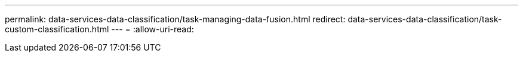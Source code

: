 ---
permalink: data-services-data-classification/task-managing-data-fusion.html 
redirect: data-services-data-classification/task-custom-classification.html 
---
= 
:allow-uri-read: 


